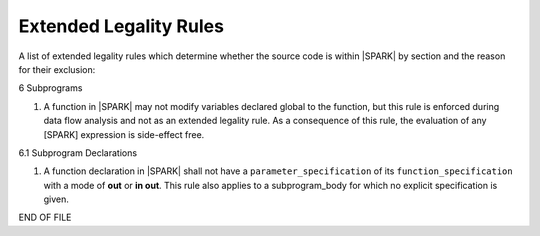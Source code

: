 Extended Legality Rules
=======================

A list of extended legality rules which determine whether the source
code is within |SPARK| by section and the reason for their exclusion:


6 Subprograms

#. A function in |SPARK| may not modify variables declared global
   to the function, but this rule is enforced during data flow analysis
   and not as an extended legality rule. As a consequence of this rule,
   the evaluation of any [SPARK] expression is side-effect free.

6.1 Subprogram Declarations

#. A function declaration in |SPARK| shall not have a
   ``parameter_specification`` of its ``function_specification``
   with a mode of **out** or **in out**. This rule also applies to
   a subprogram_body for which no explicit specification is given.

END OF FILE
